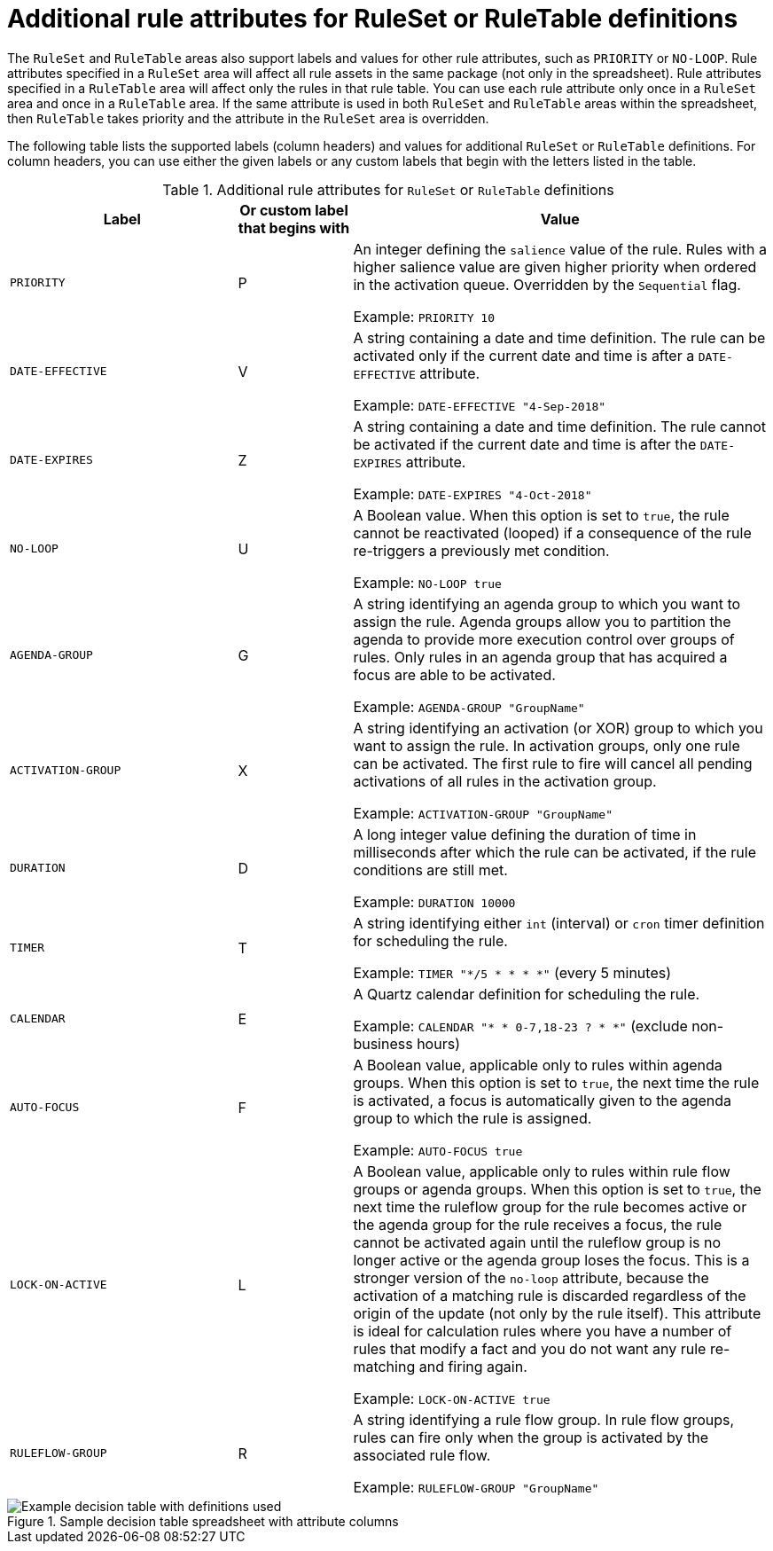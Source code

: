 [id='decision-tables-attributes-ref']
= Additional rule attributes for RuleSet or RuleTable definitions

The `RuleSet` and `RuleTable` areas also support labels and values for other rule attributes, such as `PRIORITY` or `NO-LOOP`. Rule attributes specified in a `RuleSet` area will affect all rule assets in the same package (not only in the spreadsheet). Rule attributes specified in a `RuleTable` area will affect only the rules in that rule table. You can use each rule attribute only once in a `RuleSet` area and once in a `RuleTable` area. If the same attribute is used in both `RuleSet` and `RuleTable` areas within the spreadsheet, then `RuleTable` takes priority and the attribute in the `RuleSet` area is overridden.

The following table lists the supported labels (column headers) and values for additional `RuleSet` or `RuleTable` definitions. For column headers, you can use either the given labels or any custom labels that begin with the letters listed in the table.

.Additional rule attributes for `RuleSet` or `RuleTable` definitions
[cols="30%,15%,55%", options="header"]
|===
|Label
|Or custom label that begins with
|Value

|`PRIORITY`
|P
|An integer defining the `salience` value of the rule. Rules with a higher salience value are given higher priority when ordered in the activation queue. Overridden by the `Sequential` flag.

Example: `PRIORITY 10`

|`DATE-EFFECTIVE`
|V
|A string containing a date and time definition. The rule can be activated only if the current date and time is after a `DATE-EFFECTIVE` attribute.

Example: `DATE-EFFECTIVE "4-Sep-2018"`

|`DATE-EXPIRES`
|Z
|A string containing a date and time definition. The rule cannot be activated if the current date and time is after the `DATE-EXPIRES` attribute.

Example: `DATE-EXPIRES "4-Oct-2018"`

|`NO-LOOP`
|U
|A Boolean value. When this option is set to `true`, the rule cannot be reactivated (looped) if a consequence of the rule re-triggers a previously met condition.

Example: `NO-LOOP true`

|`AGENDA-GROUP`
|G
|A string identifying an agenda group to which you want to assign the rule. Agenda groups allow you to partition the agenda to provide more execution control over groups of rules. Only rules in an agenda group that has acquired a focus are able to be activated.

Example: `AGENDA-GROUP "GroupName"`

|`ACTIVATION-GROUP`
|X
|A string identifying an activation (or XOR) group to which you want to assign the rule. In activation groups, only one rule can be activated. The first rule to fire will cancel all pending activations of all rules in the activation group.

Example: `ACTIVATION-GROUP "GroupName"`

|`DURATION`
|D
|A long integer value defining the duration of time in milliseconds after which the rule can be activated, if the rule conditions are still met.

Example: `DURATION 10000`

|`TIMER`
|T
|A string identifying either `int` (interval) or `cron` timer definition for scheduling the rule.

Example: `TIMER "*/5 * * * *"`  (every 5 minutes)

|`CALENDAR`
|E
|A Quartz calendar definition for scheduling the rule.

Example: `CALENDAR "* * 0-7,18-23 ? * *"`  (exclude non-business hours)

|`AUTO-FOCUS`
|F
|A Boolean value, applicable only to rules within agenda groups. When this option is set to `true`, the next time the rule is activated, a focus is automatically given to the agenda group to which the rule is assigned.

Example: `AUTO-FOCUS true`

|`LOCK-ON-ACTIVE`
|L
|A Boolean value, applicable only to rules within rule flow groups or agenda groups. When this option is set to `true`, the next time the ruleflow group for the rule becomes active or the agenda group for the rule receives a focus, the rule cannot be activated again until the ruleflow group is no longer active or the agenda group loses the focus. This is a stronger version of the `no-loop` attribute, because the activation of a matching rule is discarded regardless of the origin of the update (not only by the rule itself). This attribute is ideal for calculation rules where you have a number of rules that modify a fact and you do not want any rule re-matching and firing again.

Example: `LOCK-ON-ACTIVE true`

|`RULEFLOW-GROUP`
|R
|A string identifying a rule flow group. In rule flow groups, rules can fire only when the group is activated by the associated rule flow.

Example: `RULEFLOW-GROUP "GroupName"`
|===

.Sample decision table spreadsheet with attribute columns
image::decision-table-example-03.png[Example decision table with definitions used]

